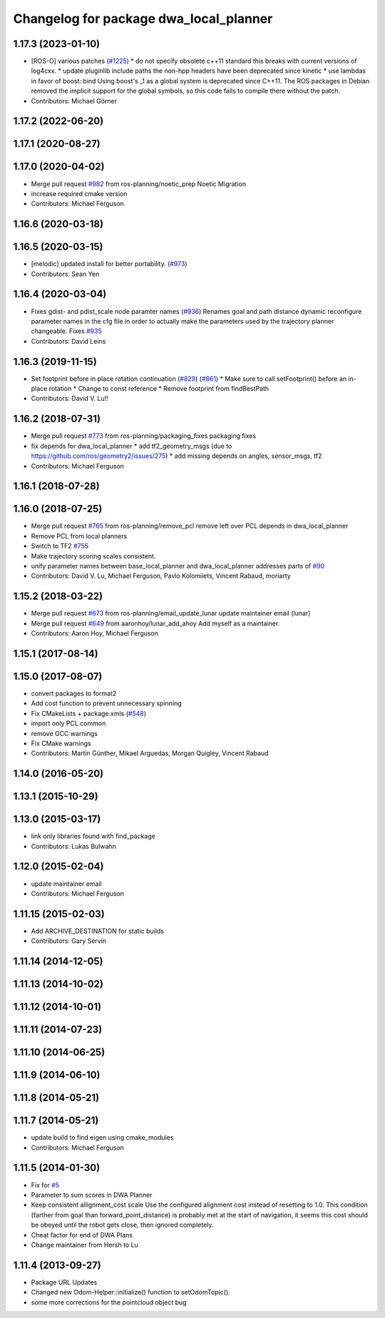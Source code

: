 ^^^^^^^^^^^^^^^^^^^^^^^^^^^^^^^^^^^^^^^
Changelog for package dwa_local_planner
^^^^^^^^^^^^^^^^^^^^^^^^^^^^^^^^^^^^^^^

1.17.3 (2023-01-10)
-------------------
* [ROS-O] various patches (`#1225 <https://github.com/ros-planning/navigation/issues/1225>`_)
  * do not specify obsolete c++11 standard
  this breaks with current versions of log4cxx.
  * update pluginlib include paths
  the non-hpp headers have been deprecated since kinetic
  * use lambdas in favor of boost::bind
  Using boost's _1 as a global system is deprecated since C++11.
  The ROS packages in Debian removed the implicit support for the global symbols,
  so this code fails to compile there without the patch.
* Contributors: Michael Görner

1.17.2 (2022-06-20)
-------------------

1.17.1 (2020-08-27)
-------------------

1.17.0 (2020-04-02)
-------------------
* Merge pull request `#982 <https://github.com/ros-planning/navigation/issues/982>`_ from ros-planning/noetic_prep
  Noetic Migration
* increase required cmake version
* Contributors: Michael Ferguson

1.16.6 (2020-03-18)
-------------------

1.16.5 (2020-03-15)
-------------------
* [melodic] updated install for better portability. (`#973 <https://github.com/ros-planning/navigation/issues/973>`_)
* Contributors: Sean Yen

1.16.4 (2020-03-04)
-------------------
* Fixes gdist- and pdist_scale node paramter names (`#936 <https://github.com/cobalt-robotics/navigation/issues/936>`_)
  Renames goal and path distance dynamic reconfigure parameter
  names in the cfg file in order to actually make the parameters
  used by the trajectory planner changeable.
  Fixes `#935 <https://github.com/cobalt-robotics/navigation/issues/935>`_
* Contributors: David Leins

1.16.3 (2019-11-15)
-------------------
* Set footprint before in place rotation continuation (`#829 <https://github.com/ros-planning/navigation/issues/829>`_) (`#861 <https://github.com/ros-planning/navigation/issues/861>`_)
  * Make sure to call setFootprint() before an in-place rotation
  * Change to const reference
  * Remove footprint from findBestPath
* Contributors: David V. Lu!!

1.16.2 (2018-07-31)
-------------------
* Merge pull request `#773 <https://github.com/ros-planning/navigation/issues/773>`_ from ros-planning/packaging_fixes
  packaging fixes
* fix depends for dwa_local_planner
  * add tf2_geometry_msgs (due to https://github.com/ros/geometry2/issues/275)
  * add missing depends on angles, sensor_msgs, tf2
* Contributors: Michael Ferguson

1.16.1 (2018-07-28)
-------------------

1.16.0 (2018-07-25)
-------------------
* Merge pull request `#765 <https://github.com/ros-planning/navigation/issues/765>`_ from ros-planning/remove_pcl
  remove left over PCL depends in dwa_local_planner
* Remove PCL from local planners
* Switch to TF2 `#755 <https://github.com/ros-planning/navigation/issues/755>`_
* Make trajectory scoring scales consistent.
* unify parameter names between base_local_planner and dwa_local_planner
  addresses parts of `#90 <https://github.com/ros-planning/navigation/issues/90>`_
* Contributors: David V. Lu, Michael Ferguson, Pavlo Kolomiiets, Vincent Rabaud, moriarty

1.15.2 (2018-03-22)
-------------------
* Merge pull request `#673 <https://github.com/ros-planning/navigation/issues/673>`_ from ros-planning/email_update_lunar
  update maintainer email (lunar)
* Merge pull request `#649 <https://github.com/ros-planning/navigation/issues/649>`_ from aaronhoy/lunar_add_ahoy
  Add myself as a maintainer.
* Contributors: Aaron Hoy, Michael Ferguson

1.15.1 (2017-08-14)
-------------------

1.15.0 (2017-08-07)
-------------------
* convert packages to format2
* Add cost function to prevent unnecessary spinning
* Fix CMakeLists + package.xmls (`#548 <https://github.com/ros-planning/navigation/issues/548>`_)
* import only PCL common
* remove GCC warnings
* Fix CMake warnings
* Contributors: Martin Günther, Mikael Arguedas, Morgan Quigley, Vincent Rabaud

1.14.0 (2016-05-20)
-------------------

1.13.1 (2015-10-29)
-------------------

1.13.0 (2015-03-17)
-------------------
* link only libraries found with find_package
* Contributors: Lukas Bulwahn

1.12.0 (2015-02-04)
-------------------
* update maintainer email
* Contributors: Michael Ferguson

1.11.15 (2015-02-03)
--------------------
* Add ARCHIVE_DESTINATION for static builds
* Contributors: Gary Servin

1.11.14 (2014-12-05)
--------------------

1.11.13 (2014-10-02)
--------------------

1.11.12 (2014-10-01)
--------------------

1.11.11 (2014-07-23)
--------------------

1.11.10 (2014-06-25)
--------------------

1.11.9 (2014-06-10)
-------------------

1.11.8 (2014-05-21)
-------------------

1.11.7 (2014-05-21)
-------------------
* update build to find eigen using cmake_modules
* Contributors: Michael Ferguson

1.11.5 (2014-01-30)
-------------------
* Fix for `#5 <https://github.com/ros-planning/navigation/issues/5>`_
* Parameter to sum scores in DWA Planner
* Keep consistent allignment_cost scale
  Use the configured alignment cost instead of resetting to 1.0. This
  condition (farther from goal than forward_point_distance) is probably
  met at the start of navigation, it seems this cost should be obeyed
  until the robot gets close, then ignored completely.
* Cheat factor for end of DWA Plans
* Change maintainer from Hersh to Lu

1.11.4 (2013-09-27)
-------------------
* Package URL Updates
* Changed new Odom-Helper::initialize() function to setOdomTopic().
* some more corrections for the pointcloud object bug
